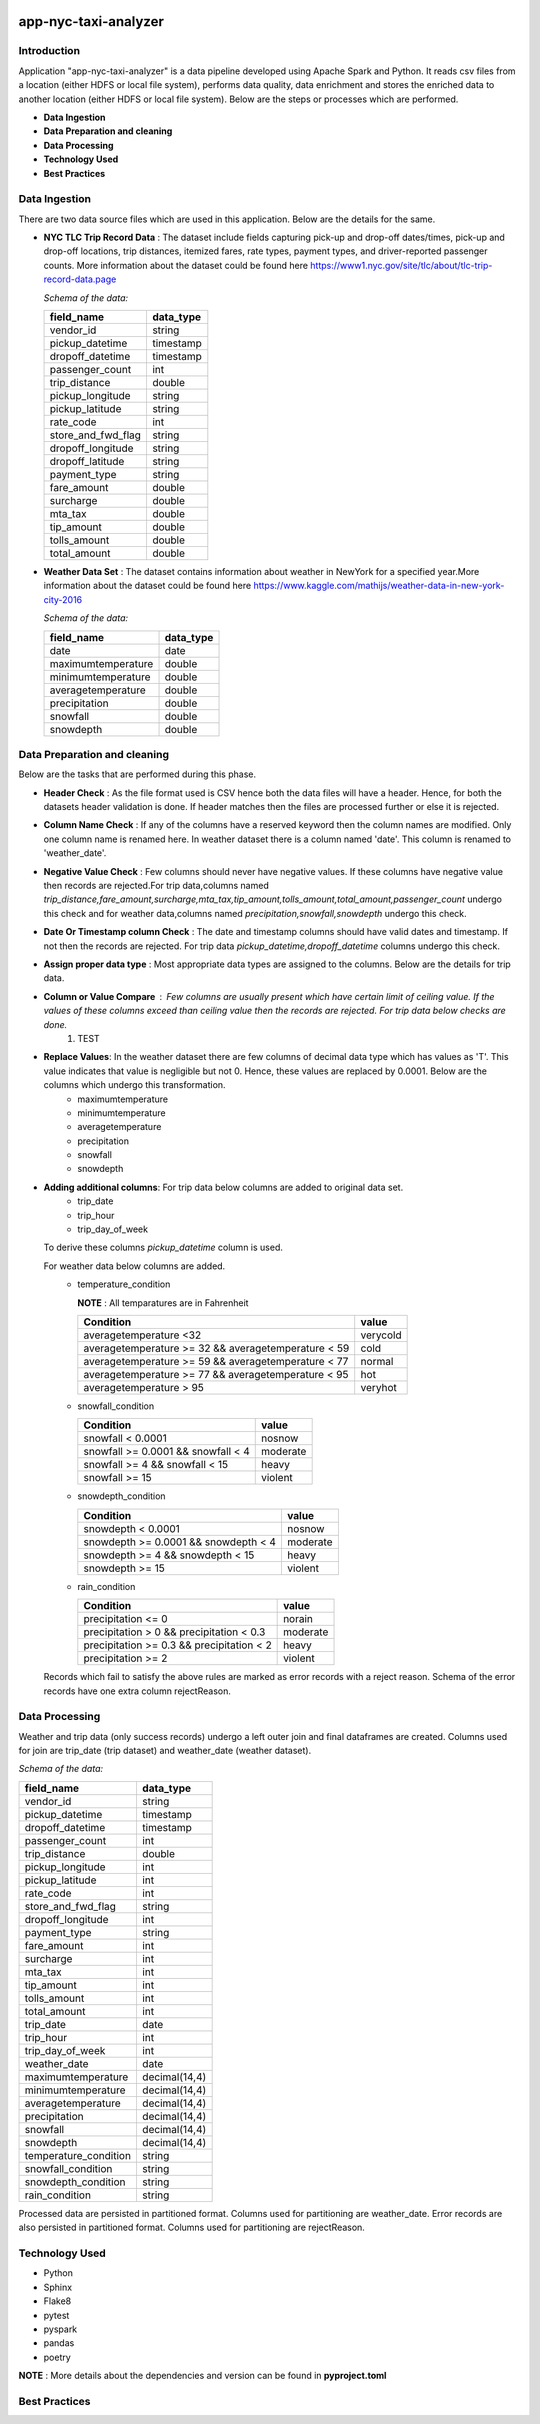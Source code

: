 .. image:: https://img.shields.io/badge/python-3.8-blue
    :target: https://img.shields.io/badge/python-3.8-blue
    :alt: Python version

.. image:: https://img.shields.io/badge/spark-3.0-orange
    :target: https://img.shields.io/badge/spark-3.0-orange
    :alt: Spark version

=====================
app-nyc-taxi-analyzer
=====================

Introduction
============

Application "app-nyc-taxi-analyzer" is a data pipeline developed using Apache Spark and Python.
It reads csv files from a location (either HDFS or local file system), performs data quality, 
data enrichment and stores the enriched data to another location (either HDFS or local file system). Below
are the steps or processes which are performed.

- **Data Ingestion**
- **Data Preparation and cleaning**
- **Data Processing**
- **Technology Used**
- **Best Practices**

**Data Ingestion**
==================

There are two data source files which are used in this application. Below are the details for the same.

- **NYC TLC Trip Record Data** :  The dataset include fields capturing pick-up and drop-off dates/times, pick-up 
  and drop-off locations, trip distances, itemized fares, rate types, payment types, and driver-reported passenger counts.
  More information about the dataset could be found here https://www1.nyc.gov/site/tlc/about/tlc-trip-record-data.page

  *Schema of the data:*

  ==================  ==========
  field_name          data_type
  ==================  ==========
  vendor_id             string
  pickup_datetime       timestamp
  dropoff_datetime	    timestamp
  passenger_count		int
  trip_distance		    double
  pickup_longitude	    string
  pickup_latitude		string
  rate_code			    int
  store_and_fwd_flag    string 
  dropoff_longitude     string
  dropoff_latitude      string
  payment_type          string
  fare_amount           double
  surcharge             double
  mta_tax				double
  tip_amount            double
  tolls_amount          double
  total_amount          double
  ==================  ==========

- **Weather Data Set** : The dataset contains information about weather in NewYork for a specified year.More information 
  about the dataset could be found here https://www.kaggle.com/mathijs/weather-data-in-new-york-city-2016

  *Schema of the data:*

  ==================  ==========
  field_name          data_type
  ==================  ==========
  date                  date
  maximumtemperature    double
  minimumtemperature	double
  averagetemperature    double
  precipitation		    double
  snowfall	            double
  snowdepth		        double
  ==================  ==========


**Data Preparation and cleaning**
=================================
Below are the tasks that are performed during this phase.

- **Header Check** : As the file format used is CSV hence both the data files will have a header. Hence, for both the datasets header validation is done. If header matches then the files are processed further or else it is rejected.
- **Column Name Check** : If any of the columns have a reserved keyword then the column names are modified. Only one column name is renamed here. In weather dataset there is a column named 'date'. This column is renamed to 'weather_date'.
- **Negative Value Check** : Few columns should never have negative values. If these columns have negative value then records are rejected.For trip data,columns named *trip_distance,fare_amount,surcharge,mta_tax,tip_amount,tolls_amount,total_amount,passenger_count* undergo this check and for weather data,columns named *precipitation,snowfall,snowdepth* undergo this check. 
- **Date Or Timestamp column Check** : The date and timestamp columns should have valid dates and timestamp. If not then the records are rejected. For trip data *pickup_datetime,dropoff_datetime* columns undergo this check.
- **Assign proper data type** : Most appropriate data types are assigned to the columns. Below are the details for trip data.
- **Column or Value Compare** : Few columns are usually present which have certain limit of ceiling value. If the values of these columns exceed than ceiling value then the records are rejected. For trip data below checks are done.
     1. TEST
- **Replace Values**: In the weather dataset there are few columns of decimal data type which has values as 'T'. This value indicates that value is negligible but not 0. Hence, these values are replaced by 0.0001. Below are the columns which undergo this transformation.
         - maximumtemperature
         - minimumtemperature
         - averagetemperature
         - precipitation
         - snowfall
         - snowdepth
- **Adding additional columns**: For trip data below columns are added to original data set.
         - trip_date
         - trip_hour
         - trip_day_of_week
  
  To derive these columns *pickup_datetime* column is used.
  
  For weather data below columns are added.
          - temperature_condition
            
            **NOTE** : All temparatures are in Fahrenheit
			      
            ====================================================        =========
             Condition                                                  value 
            ====================================================        =========
             averagetemperature <32                                     verycold
             averagetemperature >= 32 && averagetemperature < 59        cold
             averagetemperature >= 59 && averagetemperature < 77        normal
             averagetemperature >= 77 && averagetemperature < 95        hot
             averagetemperature > 95                                    veryhot
            ====================================================        =========    

          - snowfall_condition
            
            ====================================================        =========
             Condition                                                  value 
            ====================================================        =========
             snowfall < 0.0001                                          nosnow
             snowfall >= 0.0001 && snowfall < 4                         moderate
             snowfall >= 4 && snowfall < 15                             heavy 
             snowfall >= 15                                             violent
            ====================================================        =========    

          - snowdepth_condition
            
            ====================================================        =========
             Condition                                                  value 
            ====================================================        =========
             snowdepth < 0.0001                                         nosnow
             snowdepth >= 0.0001 && snowdepth < 4                       moderate
             snowdepth >= 4 && snowdepth < 15                           heavy 
             snowdepth >= 15                                            violent
            ====================================================        =========    

          - rain_condition
            
            ====================================================        =========
             Condition                                                  value 
            ====================================================        =========
             precipitation <= 0                                         norain
             precipitation > 0 && precipitation < 0.3                   moderate
             precipitation >= 0.3 && precipitation < 2                  heavy 
             precipitation >= 2                                         violent
            ====================================================        =========    

  Records which fail to satisfy the above rules are marked as error records with a reject reason. Schema of the error records have one extra column rejectReason.  


**Data Processing**
=====================
Weather and trip data (only success records) undergo a left outer join and final dataframes are created. Columns used for join are trip_date (trip dataset) and weather_date (weather dataset).
 
*Schema of the data:*

=====================   ==========
field_name              data_type
=====================   ==========
vendor_id               string
pickup_datetime         timestamp
dropoff_datetime	      timestamp
passenger_count         int
trip_distance 	        double
pickup_longitude 	      int
pickup_latitude 	      int
rate_code 	            int
store_and_fwd_flag 	    string
dropoff_longitude 	    int
payment_type 	          string
fare_amount 	          int
surcharge 	            int
mta_tax 	              int
tip_amount 	            int
tolls_amount 	          int
total_amount 	          int
trip_date 	            date
trip_hour 	            int
trip_day_of_week 	      int
weather_date 	          date
maximumtemperature 	    decimal(14,4)
minimumtemperature 	    decimal(14,4)
averagetemperature 	    decimal(14,4)
precipitation 	        decimal(14,4)
snowfall 	              decimal(14,4)
snowdepth 	            decimal(14,4)
temperature_condition 	string
snowfall_condition 	    string
snowdepth_condition 	  string
rain_condition 	        string
=====================   ==========

Processed data are persisted in partitioned format. Columns used for partitioning are weather_date. Error records are also persisted in partitioned format. Columns used for partitioning are rejectReason.


**Technology Used**
===================
- Python
- Sphinx
- Flake8
- pytest
- pyspark
- pandas
- poetry 
  
**NOTE** : More details about the dependencies and version can be found in **pyproject.toml**


**Best Practices**
===================
